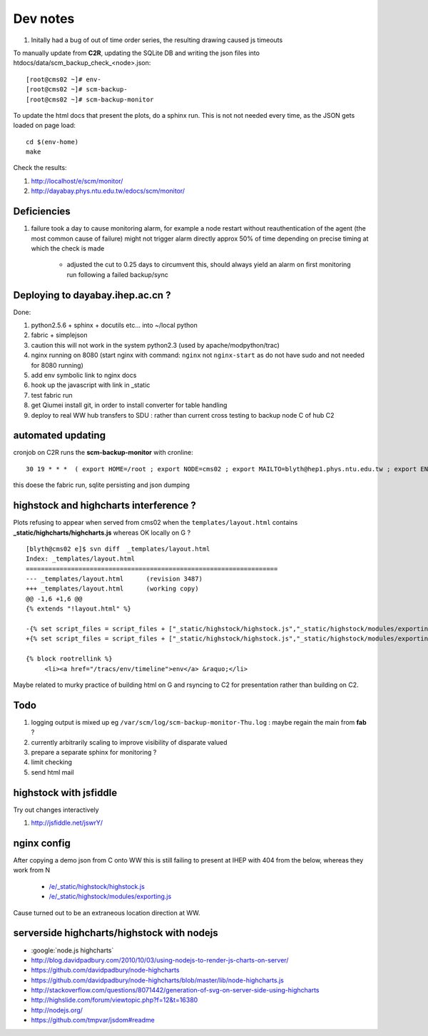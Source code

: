 
Dev notes
-----------

#. Initally had a bug of out of time order series, the resulting drawing caused js timeouts

To manually update from **C2R**, updating the SQLite DB and writing the json files into htdocs/data/scm_backup_check_<node>.json::

    [root@cms02 ~]# env-
    [root@cms02 ~]# scm-backup-
    [root@cms02 ~]# scm-backup-monitor


To update the html docs that present the plots, do a sphinx run. This is not  
not needed every time, as the JSON gets loaded on page load::

   cd $(env-home)
   make                 
   
Check the results:

#. http://localhost/e/scm/monitor/
#. http://dayabay.phys.ntu.edu.tw/edocs/scm/monitor/


Deficiencies
~~~~~~~~~~~~~~~

#. failure took a day to cause monitoring alarm, for example a node restart without reauthentication of the agent (the most common cause of failure) 
   might not trigger alarm directly approx 50% of time depending on precise timing at which the check is made 

    * adjusted the cut to 0.25 days to circumvent this, should always yield an alarm on first monitoring run following a failed backup/sync


Deploying to  dayabay.ihep.ac.cn ?
~~~~~~~~~~~~~~~~~~~~~~~~~~~~~~~~~~~~
Done:

#. python2.5.6 + sphinx + docutils etc... into  ~/local python
#. fabric + simplejson 
#. caution this will not work in the system python2.3 (used by apache/modpython/trac)
#. nginx running on 8080 (start nginx with command: ``nginx`` not ``nginx-start`` as do not have sudo and not needed for 8080 running)
#. add env symbolic link to nginx docs
#. hook up the javascript with link in _static
#. test fabric run 
#. get Qiumei install git, in order to install converter for table handling 
#. deploy to real WW hub transfers to SDU : rather than current cross testing to backup node C of hub C2  


automated updating
~~~~~~~~~~~~~~~~~~~~~

cronjob on C2R runs the **scm-backup-monitor** with cronline::

   30 19 * * *  ( export HOME=/root ; export NODE=cms02 ; export MAILTO=blyth@hep1.phys.ntu.edu.tw ; export ENV_HOME=/home/blyth/env ; . /home/blyth/env/env.bash ; env-  ; scm-backup- ; scm-backup-monitor ) >  /var/scm/log/scm-backup-monitor-$(date +"\%a").log 2>&1

this doese the fabric run, sqlite persisting and json dumping


highstock and highcharts interference ?
~~~~~~~~~~~~~~~~~~~~~~~~~~~~~~~~~~~~~~~~~

Plots refusing to appear when served from cms02 when the ``templates/layout.html`` contains
**_static/highcharts/highcharts.js** whereas OK locally on G ?


::

	[blyth@cms02 e]$ svn diff  _templates/layout.html
	Index: _templates/layout.html
	===================================================================
	--- _templates/layout.html      (revision 3487)
	+++ _templates/layout.html      (working copy)
	@@ -1,6 +1,6 @@
	{% extends "!layout.html" %}
	 
	-{% set script_files = script_files + ["_static/highstock/highstock.js","_static/highstock/modules/exporting.js", "_static/highcharts/highcharts.js" ] %}
	+{% set script_files = script_files + ["_static/highstock/highstock.js","_static/highstock/modules/exporting.js" ] %}
	 
	{% block rootrellink %}
	     <li><a href="/tracs/env/timeline">env</a> &raquo;</li>


Maybe related to murky practice of building html on G and rsyncing to C2 for presentation rather
than building on C2.



Todo
~~~~~~

#. logging output is mixed up eg ``/var/scm/log/scm-backup-monitor-Thu.log``  : maybe regain the main from **fab** ?
#. currently arbitrarily scaling to improve visibility of disparate valued
#. prepare a separate sphinx for monitoring ?
#. limit checking 
#. send html mail


highstock with jsfiddle
~~~~~~~~~~~~~~~~~~~~~~~~~~

Try out changes interactively

#. http://jsfiddle.net/jswrY/


nginx config
~~~~~~~~~~~~~~~~~

After copying a demo json from C onto WW this is still failing to present at IHEP
with 404 from the below, whereas they work from N

  * `/e/_static/highstock/highstock.js </e/_static/highstock/highstock.js>`_
  * `/e/_static/highstock/modules/exporting.js </e/_static/highstock/modules/exporting.js>`_

Cause turned out to be an extraneous location direction at WW.



serverside highcharts/highstock with nodejs
~~~~~~~~~~~~~~~~~~~~~~~~~~~~~~~~~~~~~~~~~~~~~

* :google:`node.js highcharts`
* http://blog.davidpadbury.com/2010/10/03/using-nodejs-to-render-js-charts-on-server/
* https://github.com/davidpadbury/node-highcharts
* https://github.com/davidpadbury/node-highcharts/blob/master/lib/node-highcharts.js
* http://stackoverflow.com/questions/8071442/generation-of-svg-on-server-side-using-highcharts
* http://highslide.com/forum/viewtopic.php?f=12&t=16380
* http://nodejs.org/
* https://github.com/tmpvar/jsdom#readme

